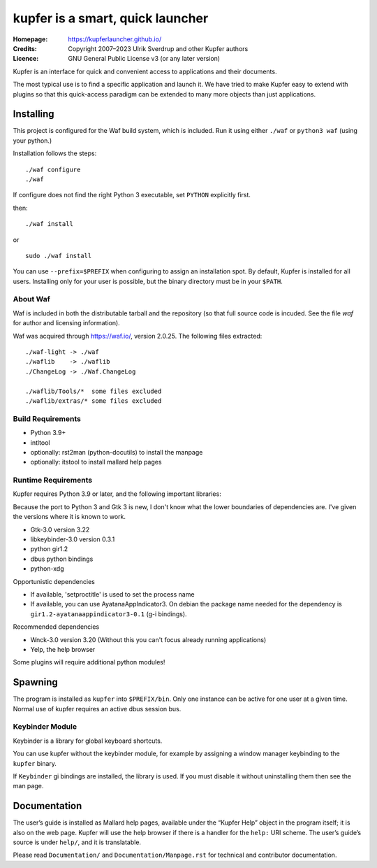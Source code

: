 kupfer is a smart, quick launcher
+++++++++++++++++++++++++++++++++

:Homepage:  https://kupferlauncher.github.io/
:Credits:   Copyright 2007–2023 Ulrik Sverdrup and other Kupfer authors
:Licence:   GNU General Public License v3 (or any later version)

Kupfer is an interface for quick and convenient access to applications
and their documents.

The most typical use is to find a specific application and launch it. We
have tried to make Kupfer easy to extend with plugins so that this
quick-access paradigm can be extended to many more objects than just
applications.

Installing
==========

This project is configured for the Waf build system, which is included.
Run it using either ``./waf`` or ``python3 waf`` (using your python.)

Installation follows the steps::

    ./waf configure
    ./waf

If configure does not find the right Python 3 executable, set ``PYTHON``
explicitly first.

then::

    ./waf install

or ::

    sudo ./waf install

You can use ``--prefix=$PREFIX`` when configuring to assign an
installation spot. By default, Kupfer is installed for all users.
Installing only for your user is possible, but the binary directory must
be in your ``$PATH``.

About Waf
---------

Waf is included in both the distributable tarball and the repository (so
that full source code is incuded. See the file `waf` for author and
licensing information).

Waf was acquired through https://waf.io/, version 2.0.25.
The following files extracted::

    ./waf-light -> ./waf
    ./waflib    -> ./waflib
    ./ChangeLog -> ./Waf.ChangeLog

    ./waflib/Tools/*  some files excluded
    ./waflib/extras/* some files excluded


Build Requirements
------------------

* Python 3.9+
* intltool
* optionally: rst2man (python-docutils)  to install the manpage
* optionally: itstool  to install mallard help pages

Runtime Requirements
--------------------

Kupfer requires Python 3.9 or later, and the following important libraries:

Because the port to Python 3 and Gtk 3 is new, I don't know what the lower
boundaries of dependencies are. I've given the versions where it is
known to work.

* Gtk-3.0 version 3.22
* libkeybinder-3.0 version 0.3.1
* python gir1.2
* dbus python bindings
* python-xdg

Opportunistic dependencies

* If available, 'setproctitle' is used to set the process name
* If available, you can use AyatanaAppIndicator3. On debian the package name
  needed for the dependency is ``gir1.2-ayatanaappindicator3-0.1`` (g-i bindings).

Recommended dependencies

* Wnck-3.0 version 3.20 (Without this you can't focus already running
  applications)
* Yelp, the help browser

Some plugins will require additional python modules!

Spawning
========

The program is installed as ``kupfer`` into ``$PREFIX/bin``. Only one
instance can be active for one user at a given time. Normal use of
kupfer requires an active dbus session bus.

Keybinder Module
----------------

Keybinder is a library for global keyboard shortcuts.

You can use kupfer without the keybinder module, for example by assigning
a window manager keybinding to the ``kupfer`` binary.

If ``Keybinder`` gi bindings are installed, the library is used. If you must
disable it without uninstalling them then see the man page.

Documentation
=============

The user’s guide is installed as Mallard help pages, available under the
“Kupfer Help” object in the program itself; it is also on the web page.
Kupfer will use the help browser if there is a handler for the ``help:`` URI
scheme. The user’s guide’s source is under ``help/``, and it is translatable.

Please read ``Documentation/`` and ``Documentation/Manpage.rst`` for
technical and contributor documentation.

.. vim: ft=rst tw=78
